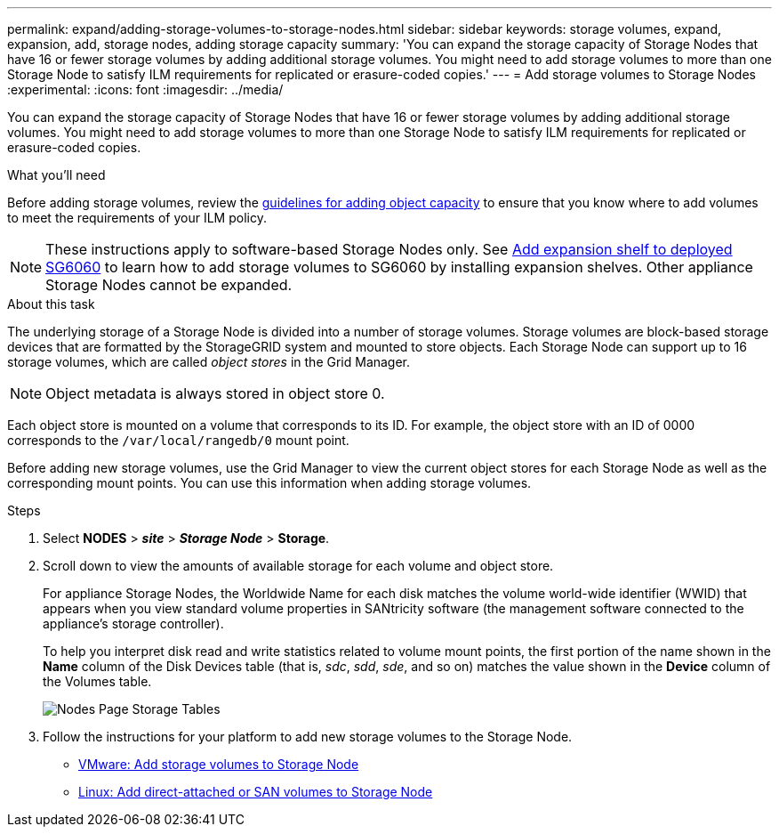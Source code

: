 ---
permalink: expand/adding-storage-volumes-to-storage-nodes.html
sidebar: sidebar
keywords: storage volumes, expand, expansion, add, storage nodes, adding storage capacity
summary: 'You can expand the storage capacity of Storage Nodes that have 16 or fewer storage volumes by adding additional storage volumes. You might need to add storage volumes to more than one Storage Node to satisfy ILM requirements for replicated or erasure-coded copies.'
---
= Add storage volumes to Storage Nodes
:experimental:
:icons: font
:imagesdir: ../media/

[.lead]
You can expand the storage capacity of Storage Nodes that have 16 or fewer storage volumes by adding additional storage volumes. You might need to add storage volumes to more than one Storage Node to satisfy ILM requirements for replicated or erasure-coded copies.

.What you'll need

Before adding storage volumes, review the link:guidelines-for-adding-object-capacity.html[guidelines for adding object capacity] to ensure that you know where to add volumes to meet the requirements of your ILM policy.

NOTE: These instructions apply to software-based Storage Nodes only. See link:../sg6000/adding-expansion-shelf-to-deployed-sg6060.html[Add expansion shelf to deployed SG6060] to learn how to add storage volumes to SG6060 by installing expansion shelves. Other appliance Storage Nodes cannot be expanded.


.About this task

The underlying storage of a Storage Node is divided into a number of storage volumes. Storage volumes are block-based storage devices that are formatted by the StorageGRID system and mounted to store objects. Each Storage Node can support up to 16 storage volumes, which are called _object stores_ in the Grid Manager.

NOTE: Object metadata is always stored in object store 0.

Each object store is mounted on a volume that corresponds to its ID. For example, the object store with an ID of 0000 corresponds to the `/var/local/rangedb/0` mount point.

Before adding new storage volumes, use the Grid Manager to view the current object stores for each Storage Node as well as the corresponding mount points. You can use this information when adding storage volumes.

.Steps

. Select *NODES* > *_site_* > *_Storage Node_* > *Storage*.
. Scroll down to view the amounts of available storage for each volume and object store.
+
For appliance Storage Nodes, the Worldwide Name for each disk matches the volume world-wide identifier (WWID) that appears when you view standard volume properties in SANtricity software (the management software connected to the appliance's storage controller).
+
To help you interpret disk read and write statistics related to volume mount points, the first portion of the name shown in the *Name* column of the Disk Devices table (that is, _sdc_, _sdd_, _sde_, and so on) matches the value shown in the *Device* column of the Volumes table.
+
image::../media/nodes_page_storage_tables_vol_expansion.png[Nodes Page Storage Tables]

. Follow the instructions for your platform to add new storage volumes to the Storage Node.  

** link:vmware-adding-storage-volumes-to-storage-node.html[VMware: Add storage volumes to Storage Node]

** link:linux-adding-direct-attached-or-san-volumes-to-storage-node.html[Linux: Add direct-attached or SAN volumes to Storage Node]

